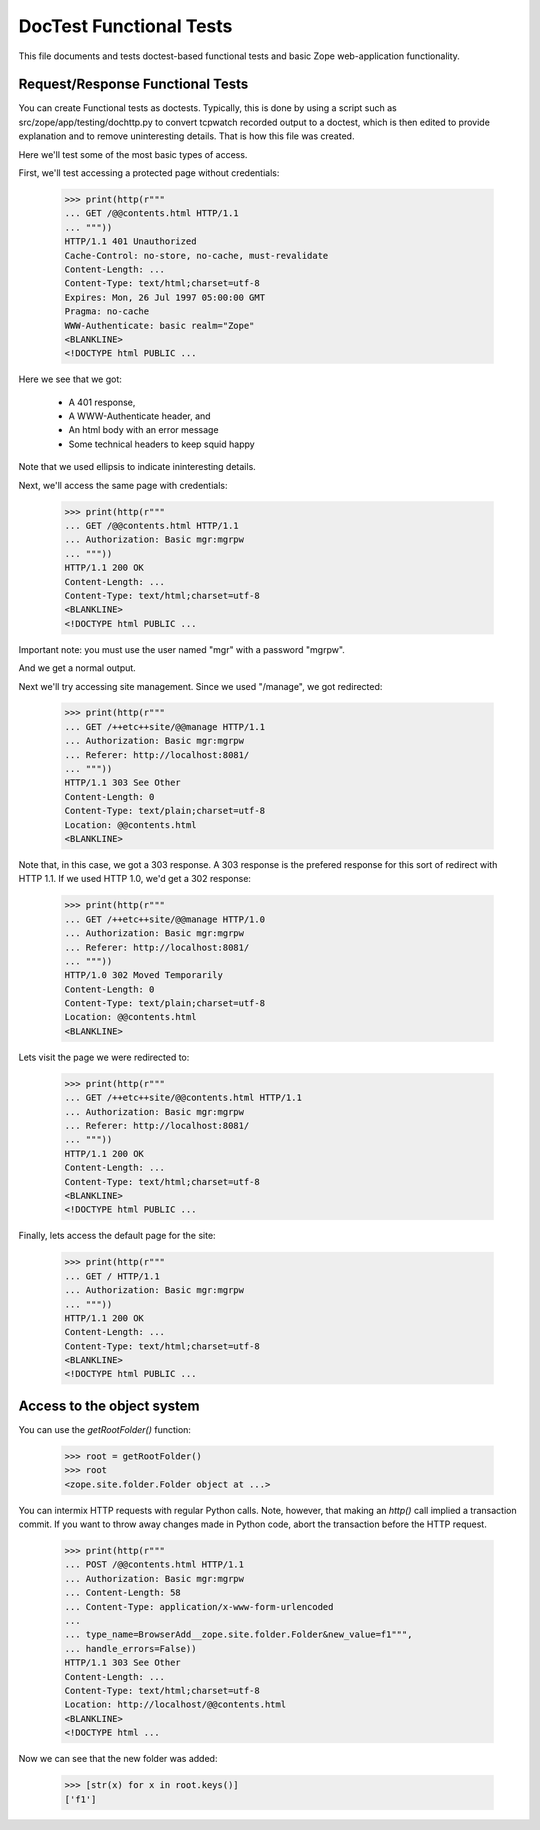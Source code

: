 ==========================
 DocTest Functional Tests
==========================

This file documents and tests doctest-based functional tests and basic
Zope web-application functionality.

Request/Response Functional Tests
=================================

You can create Functional tests as doctests.  Typically, this is done
by using a script such as src/zope/app/testing/dochttp.py to convert
tcpwatch recorded output to a doctest, which is then edited to provide
explanation and to remove uninteresting details.  That is how this
file was created.

Here we'll test some of the most basic types of access.

First, we'll test accessing a protected page without credentials:

  >>> print(http(r"""
  ... GET /@@contents.html HTTP/1.1
  ... """))
  HTTP/1.1 401 Unauthorized
  Cache-Control: no-store, no-cache, must-revalidate
  Content-Length: ...
  Content-Type: text/html;charset=utf-8
  Expires: Mon, 26 Jul 1997 05:00:00 GMT
  Pragma: no-cache
  WWW-Authenticate: basic realm="Zope"
  <BLANKLINE>
  <!DOCTYPE html PUBLIC ...

Here we see that we got:

  - A 401 response,
  - A WWW-Authenticate header, and
  - An html body with an error message
  - Some technical headers to keep squid happy

Note that we used ellipsis to indicate ininteresting details.

Next, we'll access the same page with credentials:

  >>> print(http(r"""
  ... GET /@@contents.html HTTP/1.1
  ... Authorization: Basic mgr:mgrpw
  ... """))
  HTTP/1.1 200 OK
  Content-Length: ...
  Content-Type: text/html;charset=utf-8
  <BLANKLINE>
  <!DOCTYPE html PUBLIC ...

Important note: you must use the user named "mgr" with a password
"mgrpw".

And we get a normal output.

Next we'll try accessing site management. Since we used "/manage",
we got redirected:

  >>> print(http(r"""
  ... GET /++etc++site/@@manage HTTP/1.1
  ... Authorization: Basic mgr:mgrpw
  ... Referer: http://localhost:8081/
  ... """))
  HTTP/1.1 303 See Other
  Content-Length: 0
  Content-Type: text/plain;charset=utf-8
  Location: @@contents.html
  <BLANKLINE>

Note that, in this case, we got a 303 response.  A 303 response is the
prefered response for this sort of redirect with HTTP 1.1.  If we used
HTTP 1.0, we'd get a 302 response:

  >>> print(http(r"""
  ... GET /++etc++site/@@manage HTTP/1.0
  ... Authorization: Basic mgr:mgrpw
  ... Referer: http://localhost:8081/
  ... """))
  HTTP/1.0 302 Moved Temporarily
  Content-Length: 0
  Content-Type: text/plain;charset=utf-8
  Location: @@contents.html
  <BLANKLINE>

Lets visit the page we were redirected to:

  >>> print(http(r"""
  ... GET /++etc++site/@@contents.html HTTP/1.1
  ... Authorization: Basic mgr:mgrpw
  ... Referer: http://localhost:8081/
  ... """))
  HTTP/1.1 200 OK
  Content-Length: ...
  Content-Type: text/html;charset=utf-8
  <BLANKLINE>
  <!DOCTYPE html PUBLIC ...

Finally, lets access the default page for the site:

  >>> print(http(r"""
  ... GET / HTTP/1.1
  ... Authorization: Basic mgr:mgrpw
  ... """))
  HTTP/1.1 200 OK
  Content-Length: ...
  Content-Type: text/html;charset=utf-8
  <BLANKLINE>
  <!DOCTYPE html PUBLIC ...

Access to the object system
===========================

You can use the `getRootFolder()` function:

  >>> root = getRootFolder()
  >>> root
  <zope.site.folder.Folder object at ...>

You can intermix HTTP requests with regular Python calls.  Note,
however, that making an `http()` call implied a transaction commit.
If you want to throw away changes made in Python code, abort the
transaction before the HTTP request.

  >>> print(http(r"""
  ... POST /@@contents.html HTTP/1.1
  ... Authorization: Basic mgr:mgrpw
  ... Content-Length: 58
  ... Content-Type: application/x-www-form-urlencoded
  ...
  ... type_name=BrowserAdd__zope.site.folder.Folder&new_value=f1""",
  ... handle_errors=False))
  HTTP/1.1 303 See Other
  Content-Length: ...
  Content-Type: text/html;charset=utf-8
  Location: http://localhost/@@contents.html
  <BLANKLINE>
  <!DOCTYPE html ...

Now we can see that the new folder was added:

  >>> [str(x) for x in root.keys()]
  ['f1']

